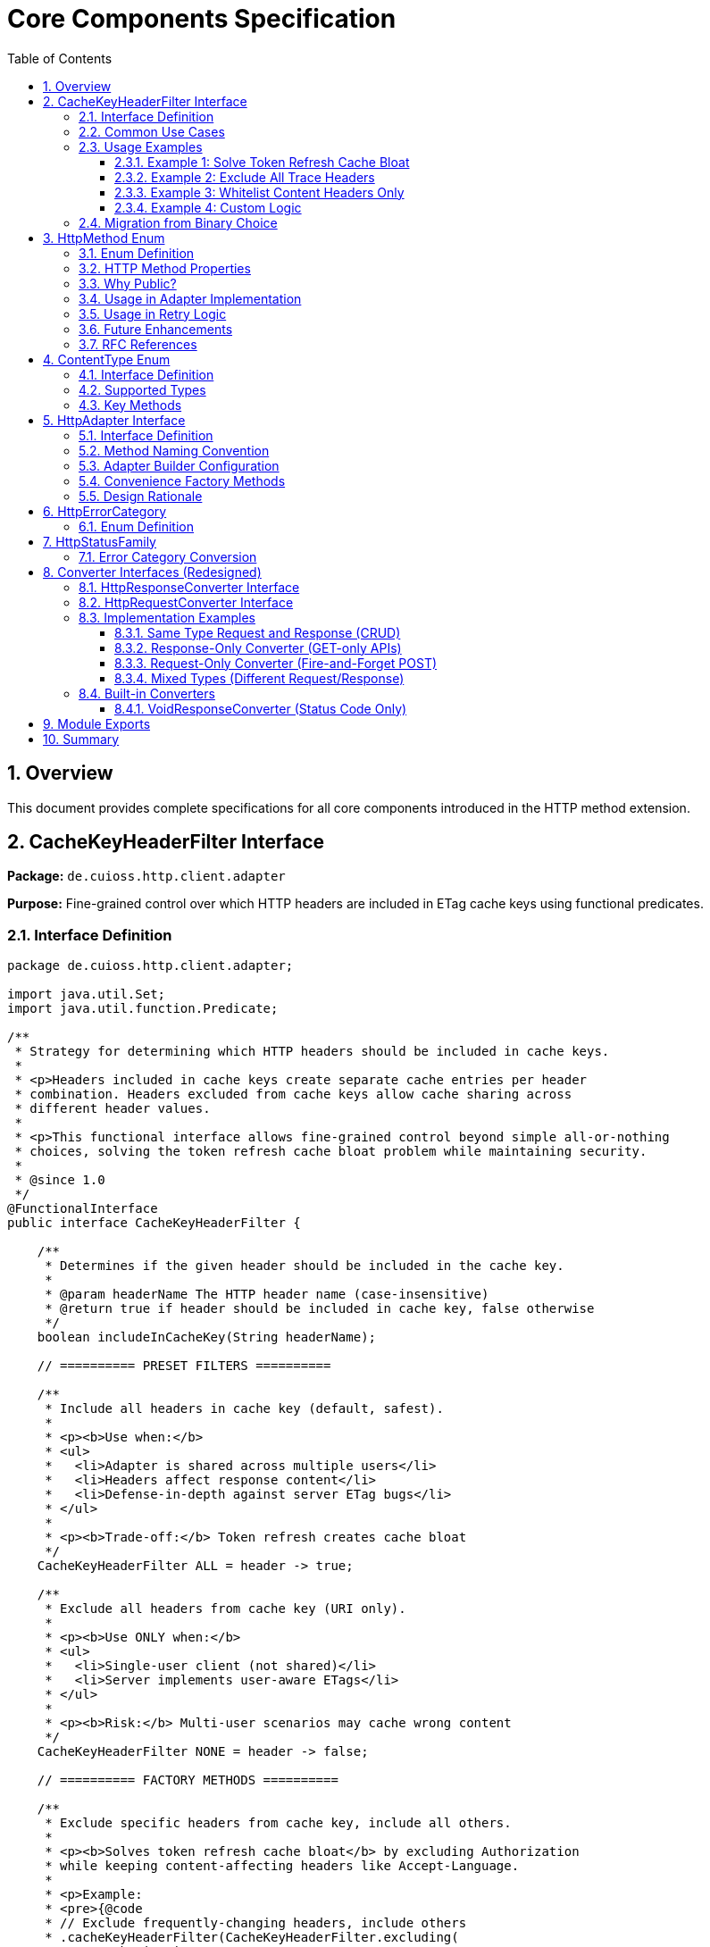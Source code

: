 = Core Components Specification
:toc: left
:toc-title: Table of Contents
:toclevels: 3
:sectnums:
:source-highlighter: highlight.js

== Overview

This document provides complete specifications for all core components introduced in the HTTP method extension.

== CacheKeyHeaderFilter Interface

*Package:* `de.cuioss.http.client.adapter`

*Purpose:* Fine-grained control over which HTTP headers are included in ETag cache keys using functional predicates.

=== Interface Definition

[source,java]
----
package de.cuioss.http.client.adapter;

import java.util.Set;
import java.util.function.Predicate;

/**
 * Strategy for determining which HTTP headers should be included in cache keys.
 *
 * <p>Headers included in cache keys create separate cache entries per header
 * combination. Headers excluded from cache keys allow cache sharing across
 * different header values.
 *
 * <p>This functional interface allows fine-grained control beyond simple all-or-nothing
 * choices, solving the token refresh cache bloat problem while maintaining security.
 *
 * @since 1.0
 */
@FunctionalInterface
public interface CacheKeyHeaderFilter {

    /**
     * Determines if the given header should be included in the cache key.
     *
     * @param headerName The HTTP header name (case-insensitive)
     * @return true if header should be included in cache key, false otherwise
     */
    boolean includeInCacheKey(String headerName);

    // ========== PRESET FILTERS ==========

    /**
     * Include all headers in cache key (default, safest).
     *
     * <p><b>Use when:</b>
     * <ul>
     *   <li>Adapter is shared across multiple users</li>
     *   <li>Headers affect response content</li>
     *   <li>Defense-in-depth against server ETag bugs</li>
     * </ul>
     *
     * <p><b>Trade-off:</b> Token refresh creates cache bloat
     */
    CacheKeyHeaderFilter ALL = header -> true;

    /**
     * Exclude all headers from cache key (URI only).
     *
     * <p><b>Use ONLY when:</b>
     * <ul>
     *   <li>Single-user client (not shared)</li>
     *   <li>Server implements user-aware ETags</li>
     * </ul>
     *
     * <p><b>Risk:</b> Multi-user scenarios may cache wrong content
     */
    CacheKeyHeaderFilter NONE = header -> false;

    // ========== FACTORY METHODS ==========

    /**
     * Exclude specific headers from cache key, include all others.
     *
     * <p><b>Solves token refresh cache bloat</b> by excluding Authorization
     * while keeping content-affecting headers like Accept-Language.
     *
     * <p>Example:
     * <pre>{@code
     * // Exclude frequently-changing headers, include others
     * .cacheKeyHeaderFilter(CacheKeyHeaderFilter.excluding(
     *     "Authorization", "X-Request-ID", "X-Trace-ID"
     * ))
     * }</pre>
     *
     * @param headerNames Case-insensitive header names to exclude
     * @return Filter that includes all headers except specified ones
     */
    static CacheKeyHeaderFilter excluding(String... headerNames) {
        Set<String> excluded = Set.of(headerNames).stream()
            .map(String::toLowerCase)
            .collect(java.util.stream.Collectors.toSet());
        return header -> !excluded.contains(header.toLowerCase());
    }

    /**
     * Include only specific headers in cache key, exclude all others.
     *
     * <p><b>Whitelist approach</b> for precise control over cache key composition.
     *
     * <p>Example:
     * <pre>{@code
     * // Include only content-affecting headers
     * .cacheKeyHeaderFilter(CacheKeyHeaderFilter.including(
     *     "Accept-Language", "Accept-Encoding"
     * ))
     * }</pre>
     *
     * @param headerNames Case-insensitive header names to include
     * @return Filter that includes only specified headers
     */
    static CacheKeyHeaderFilter including(String... headerNames) {
        Set<String> included = Set.of(headerNames).stream()
            .map(String::toLowerCase)
            .collect(java.util.stream.Collectors.toSet());
        return header -> included.contains(header.toLowerCase());
    }

    /**
     * Exclude headers matching a prefix (case-insensitive).
     *
     * <p>Example:
     * <pre>{@code
     * // Exclude all X- headers (trace IDs, custom headers)
     * .cacheKeyHeaderFilter(CacheKeyHeaderFilter.excludingPrefix("X-"))
     * }</pre>
     *
     * @param prefix Case-insensitive prefix to match
     * @return Filter that excludes headers starting with prefix
     */
    static CacheKeyHeaderFilter excludingPrefix(String prefix) {
        String lowerPrefix = prefix.toLowerCase();
        return header -> !header.toLowerCase().startsWith(lowerPrefix);
    }

    /**
     * Custom predicate-based filter for complex logic.
     *
     * <p>Example:
     * <pre>{@code
     * .cacheKeyHeaderFilter(CacheKeyHeaderFilter.matching(
     *     header -> !header.startsWith("X-") && !header.equals("Authorization")
     * ))
     * }</pre>
     *
     * @param predicate Custom header inclusion logic
     * @return Filter using the predicate
     */
    static CacheKeyHeaderFilter matching(Predicate<String> predicate) {
        return predicate::test;
    }

    // ========== COMPOSITION ==========

    /**
     * Combines this filter with another using logical AND.
     * Header is included only if both filters return true.
     *
     * <p>Example:
     * <pre>{@code
     * CacheKeyHeaderFilter filter = CacheKeyHeaderFilter
     *     .excluding("Authorization")
     *     .and(CacheKeyHeaderFilter.excludingPrefix("X-"));
     * }</pre>
     */
    default CacheKeyHeaderFilter and(CacheKeyHeaderFilter other) {
        return header -> this.includeInCacheKey(header) && other.includeInCacheKey(header);
    }

    /**
     * Combines this filter with another using logical OR.
     * Header is included if either filter returns true.
     */
    default CacheKeyHeaderFilter or(CacheKeyHeaderFilter other) {
        return header -> this.includeInCacheKey(header) || other.includeInCacheKey(header);
    }

    /**
     * Negates this filter.
     *
     * <p>Example:
     * <pre>{@code
     * // Include all EXCEPT Accept-Language
     * CacheKeyHeaderFilter.including("Accept-Language").negate()
     * }</pre>
     */
    default CacheKeyHeaderFilter negate() {
        return header -> !this.includeInCacheKey(header);
    }
}
----

=== Common Use Cases

[cols="2,3,2"]
|===
|Scenario |Filter Configuration |Rationale

|Multi-user web server (default)
|`CacheKeyHeaderFilter.ALL`
|Safe: separate cache per user

|Single-user mobile app
|`CacheKeyHeaderFilter.NONE`
|No token refresh cache bloat

|Token refresh cache bloat fix
|`CacheKeyHeaderFilter.excluding("Authorization")`
|**Best of both worlds**: keeps Accept-Language, excludes Auth

|Service account
|`CacheKeyHeaderFilter.NONE`
|Token rarely changes

|Content negotiation only
|`CacheKeyHeaderFilter.including("Accept-Language", "Accept-Encoding")`
|Precise control over cache keys

|Exclude debug/trace headers
|`CacheKeyHeaderFilter.excludingPrefix("X-")`
|Clean cache keys without noise

|Multi-tenant SaaS
|`CacheKeyHeaderFilter.ALL`
|Defense against cross-tenant leakage

|Complex requirements
|`CacheKeyHeaderFilter.matching(header -> ...)`
|Full custom logic
|===

=== Usage Examples

==== Example 1: Solve Token Refresh Cache Bloat

[source,java]
----
// Problem: ALL causes cache bloat on token refresh
// Solution: Exclude Authorization, keep content-affecting headers
HttpAdapter<User> adapter = ETagAwareHttpAdapter.<User>builder()
    .httpHandler(handler)
    .responseConverter(userConverter)
    .cacheKeyHeaderFilter(CacheKeyHeaderFilter.excluding("Authorization"))
    .build();

// Now:
// - Accept-Language IS included → separate cache per language ✓
// - Authorization NOT included → token refresh doesn't bloat cache ✓
----

==== Example 2: Exclude All Trace Headers

[source,java]
----
HttpAdapter<User> adapter = ETagAwareHttpAdapter.<User>builder()
    .httpHandler(handler)
    .responseConverter(userConverter)
    .cacheKeyHeaderFilter(
        CacheKeyHeaderFilter.excludingPrefix("X-")
            .and(CacheKeyHeaderFilter.excluding("Authorization"))
    )
    .build();
----

==== Example 3: Whitelist Content Headers Only

[source,java]
----
HttpAdapter<User> adapter = ETagAwareHttpAdapter.<User>builder()
    .httpHandler(handler)
    .responseConverter(userConverter)
    .cacheKeyHeaderFilter(CacheKeyHeaderFilter.including(
        "Accept-Language",
        "Accept-Encoding",
        "Accept-Charset"
    ))
    .build();
----

==== Example 4: Custom Logic

[source,java]
----
HttpAdapter<User> adapter = ETagAwareHttpAdapter.<User>builder()
    .httpHandler(handler)
    .responseConverter(userConverter)
    .cacheKeyHeaderFilter(CacheKeyHeaderFilter.matching(header -> {
        // Include Accept-* headers
        if (header.startsWith("Accept-")) return true;
        // Exclude auth and trace headers
        if (header.equals("Authorization")) return false;
        if (header.startsWith("X-")) return false;
        // Include everything else
        return true;
    }))
    .build();
----

=== Migration from Binary Choice

The old all-or-nothing approach had limitations:

[source,java]
----
// OLD: Binary choice (cache bloat OR potential mismatches)
// .cacheKeyHeaderFilter(CacheKeyHeaderFilter.ALL)   // Problem: token refresh bloat
// .cacheKeyHeaderFilter(CacheKeyHeaderFilter.NONE)  // Problem: multi-user risks

// NEW: Fine-grained control (best of both worlds)
.cacheKeyHeaderFilter(CacheKeyHeaderFilter.excluding("Authorization"))

// Or use presets for simple cases
.cacheKeyHeaderFilter(CacheKeyHeaderFilter.ALL)   // Same as old ALL
.cacheKeyHeaderFilter(CacheKeyHeaderFilter.NONE)  // Same as old NONE
----

== HttpMethod Enum

*Package:* `de.cuioss.http.client`

*Purpose:* Public enum for HTTP method classification, retry decisions, and logging.

**Visibility:** Public - available for logging and debugging. Users typically interact with methods via `HttpAdapter` interface (`get()`, `post()`, etc.) rather than passing `HttpMethod` values directly.

=== Enum Definition

[source,java]
----
package de.cuioss.http.client;

/**
 * HTTP methods as defined by RFC 7231 and RFC 5789.
 * Public for logging and debugging purposes.
 *
 * @since 1.0
 */
public enum HttpMethod {
    /**
     * GET - Retrieve resource (safe, idempotent, cacheable).
     */
    GET(true, true, "GET"),

    /**
     * POST - Create resource or submit data (unsafe, non-idempotent).
     */
    POST(false, false, "POST"),

    /**
     * PUT - Replace resource (unsafe, idempotent).
     */
    PUT(false, true, "PUT"),

    /**
     * DELETE - Remove resource (unsafe, idempotent).
     */
    DELETE(false, true, "DELETE"),

    /**
     * PATCH - Partially update resource (unsafe, non-idempotent).
     */
    PATCH(false, false, "PATCH"),

    /**
     * HEAD - Retrieve headers only (safe, idempotent, cacheable).
     */
    HEAD(true, true, "HEAD"),

    /**
     * OPTIONS - Query supported methods (safe, idempotent).
     */
    OPTIONS(true, true, "OPTIONS");

    private final boolean safe;
    private final boolean idempotent;
    private final String name;

    HttpMethod(boolean safe, boolean idempotent, String name) {
        this.safe = safe;
        this.idempotent = idempotent;
        this.name = name;
    }

    /**
     * Returns true if method is safe (read-only, no side effects).
     * Safe methods: GET, HEAD, OPTIONS
     */
    public boolean isSafe() {
        return safe;
    }

    /**
     * Returns true if method is idempotent (multiple identical requests
     * have same effect as single request).
     * Idempotent methods: GET, PUT, DELETE, HEAD, OPTIONS
     */
    public boolean isIdempotent() {
        return idempotent;
    }

    /**
     * Returns HTTP method name as string (e.g., "GET", "POST").
     */
    public String methodName() {
        return name;
    }
}
----

=== HTTP Method Properties

[cols="1,1,1,3"]
|===
|Method |Safe? |Idempotent? |Use Case

|**GET**
|✅ Yes
|✅ Yes
|Retrieve resource, query data

|**POST**
|❌ No
|❌ No
|Create resource, submit form, non-idempotent action

|**PUT**
|❌ No
|✅ Yes
|Replace entire resource with new representation

|**DELETE**
|❌ No
|✅ Yes
|Remove resource

|**PATCH**
|❌ No
|❌ No
|Partial update, apply delta

|**HEAD**
|✅ Yes
|✅ Yes
|Check resource existence, get metadata

|**OPTIONS**
|✅ Yes
|✅ Yes
|Query supported methods, CORS preflight
|===

=== Why Public?

**Design Decision:** `HttpMethod` is public for transparency and debugging:

1. **Method-Specific API:** While users typically call `adapter.get()`, `adapter.post()`, etc. (more type-safe than `adapter.execute(HttpMethod.GET)`), the enum is public for:
   - Logging and debugging purposes
   - Error messages that reference the method type
   - Advanced use cases requiring method introspection

2. **Internal Classification:** Used by adapter implementations for:
   - Retry decisions (idempotent methods safe to retry)
   - Request body validation (GET/HEAD don't have bodies)
   - Logging and metrics

3. **Transparency:** Users can understand method semantics (safe, idempotent, cacheable properties)

4. **Debugging:** Error messages and logs can reference `HttpMethod` enum values clearly

5. **Consistency:** Matches pattern of method-specific API while maintaining visibility for debugging

=== Usage in Adapter Implementation

[source,java]
----
// Internal adapter implementation (example)
class ETagAwareHttpAdapter<T> implements HttpAdapter<T> {

    private final HttpHandler httpHandler;
    private final HttpClient httpClient;  // Created once in constructor for thread-safe reuse
    private final HttpResponseConverter<T> responseConverter;
    // ... other fields ...

    public ETagAwareHttpAdapter(HttpHandler httpHandler,
                                HttpResponseConverter<T> responseConverter) {
        this.httpHandler = httpHandler;
        // IMPORTANT: Create HttpClient once in constructor and store as final field
        // This ensures thread-safe reuse across all requests
        this.httpClient = httpHandler.createHttpClient();
        this.responseConverter = responseConverter;
    }

    @Override
    public CompletableFuture<HttpResult<T>> get(Map<String, String> headers) {
        return execute(HttpMethod.GET, null, headers);
    }

    @Override
    public CompletableFuture<HttpResult<T>> post(@Nullable T body, Map<String, String> headers) {
        return execute(HttpMethod.POST, body, headers);
    }

    private CompletableFuture<HttpResult<T>> execute(
        HttpMethod method,
        @Nullable T body,
        Map<String, String> headers
    ) {
        // Validate safe methods don't have bodies (RFC 7231)
        if (method.isSafe() && body != null) {
            throw new IllegalArgumentException(
                method.methodName() + " is safe and cannot have a body"
            );
        }

        // Validate body methods have request converter
        if (!method.isSafe() && body != null && requestConverter == null) {
            throw new IllegalStateException(
                method.methodName() + " with body requires request converter"
            );
        }

        // ========== ETag Caching (GET only) ==========

        // Only cache GET requests
        boolean shouldCache = etagCachingEnabled && method == HttpMethod.GET;

        // Check cache for GET requests
        CacheEntry cachedEntry = null;
        if (shouldCache) {
            String cacheKey = buildCacheKey(uri, headers);
            cachedEntry = cache.get(cacheKey);
        }

        // Build request
        HttpRequest.Builder builder = httpHandler.requestBuilder()
            .method(method.methodName(), buildBodyPublisher(body));

        // Add custom headers
        headers.forEach(builder::header);

        // Add If-None-Match for GET if cache entry exists
        if (cachedEntry != null) {
            builder.header("If-None-Match", cachedEntry.etag());
        }

        // ========== Execute Request ==========

        return httpClient.sendAsync(builder.build(), responseConverter.getBodyHandler())
            .thenApply(response -> {
                int statusCode = response.statusCode();

                // Handle 304 Not Modified (GET only)
                if (statusCode == 304 && cachedEntry != null) {
                    // Return cached content (safe: we hold local reference)
                    return HttpResult.success(cachedEntry.content(), cachedEntry.etag(), 304);
                }

                // Extract ETag from ALL responses (POST, PUT, DELETE, GET)
                String etag = response.headers().firstValue("ETag").orElse(null);

                // Convert response body
                Optional<T> content = responseConverter.convert(response.body());

                // Cache successful GET responses with ETag
                if (shouldCache && statusCode == 200 && etag != null && content.isPresent()) {
                    cache.put(cacheKey, new CacheEntry(content.get(), etag));
                }

                // Return result with ETag (all methods return ETag if present)
                return HttpResult.success(content.orElse(null), etag, statusCode);
            })
            .exceptionally(ex -> {
                return HttpResult.failure("Request failed: " + ex.getMessage(), ex, null);
            });
    }
}
----

=== Usage in Retry Logic

[source,java]
----
// Internal retry logic (example)
class ResilientHttpAdapter<T> implements HttpAdapter<T> {

    private boolean shouldRetry(HttpMethod method, HttpResult<T> result) {
        if (result.isSuccess()) {
            return false;
        }

        // Check idempotency configuration (v1.0)
        if (config.idempotentOnly() && !method.isIdempotent()) {
            LOGGER.warn("Skipping retry for non-idempotent method: {}", method.methodName());
            return false;
        }

        HttpErrorCategory category = result.category();
        return category.isRetryable();
    }
}
----

=== Future Enhancements

**Planned for future versions:**

* Emit metrics per HTTP method
* Add method-specific logging (enhanced observability)

**Not Planned:**

* Adding TRACE, CONNECT methods (rarely used)
* Custom method support (violates HTTP semantics)

=== RFC References

* **RFC 7231** - HTTP/1.1 Semantics (GET, POST, PUT, DELETE, HEAD, OPTIONS)
* **RFC 5789** - PATCH Method for HTTP
* **RFC 7231 Section 4.2.1** - Safe Methods
* **RFC 7231 Section 4.2.2** - Idempotent Methods

== ContentType Enum

*Package:* `de.cuioss.http.client`

*Purpose:* Type-safe MIME type representation with charset support.

=== Interface Definition

[source,java]
----
package de.cuioss.http.client;

import java.nio.charset.Charset;
import java.nio.charset.StandardCharsets;
import java.util.Optional;

/**
 * Type-safe content types (MIME types) with charset support.
 *
 * @since 1.0
 */
public enum ContentType {
    APPLICATION_JSON("application/json", StandardCharsets.UTF_8),
    APPLICATION_XML("application/xml", StandardCharsets.UTF_8),
    TEXT_PLAIN("text/plain", StandardCharsets.UTF_8),
    TEXT_HTML("text/html", StandardCharsets.UTF_8),
    TEXT_XML("text/xml", StandardCharsets.UTF_8),
    TEXT_CSV("text/csv", StandardCharsets.UTF_8),
    APPLICATION_FORM_URLENCODED("application/x-www-form-urlencoded", StandardCharsets.UTF_8),
    MULTIPART_FORM_DATA("multipart/form-data", null),
    APPLICATION_OCTET_STREAM("application/octet-stream", null),
    APPLICATION_PDF("application/pdf", null),
    APPLICATION_ZIP("application/zip", null),
    IMAGE_PNG("image/png", null),
    IMAGE_JPEG("image/jpeg", null),
    IMAGE_GIF("image/gif", null),
    IMAGE_SVG("image/svg+xml", StandardCharsets.UTF_8);

    private final String mediaType;
    private final Charset defaultCharset;

    ContentType(String mediaType, Charset defaultCharset) {
        this.mediaType = mediaType;
        this.defaultCharset = defaultCharset;
    }

    /**
     * Returns the media type (e.g., "application/json").
     */
    public String mediaType() {
        return mediaType;
    }

    /**
     * Returns the default charset for this content type.
     */
    public Optional<Charset> defaultCharset() {
        return Optional.ofNullable(defaultCharset);
    }

    /**
     * Returns the complete Content-Type header value with charset if applicable.
     * Example: "application/json; charset=UTF-8"
     */
    public String toHeaderValue() {
        if (defaultCharset != null) {
            return mediaType + "; charset=" + defaultCharset.name();
        }
        return mediaType;
    }
}
----

=== Supported Types

* **JSON**: `APPLICATION_JSON`
* **Text**: `TEXT_PLAIN`, `TEXT_HTML`, `TEXT_CSV`
* **XML**: `APPLICATION_XML`, `TEXT_XML`
* **Form**: `APPLICATION_FORM_URLENCODED`, `MULTIPART_FORM_DATA`
* **Binary**: `APPLICATION_OCTET_STREAM`, `APPLICATION_PDF`, `APPLICATION_ZIP`
* **Images**: `IMAGE_PNG`, `IMAGE_JPEG`, `IMAGE_GIF`, `IMAGE_SVG`

=== Key Methods

[source,java]
----
String mediaType();              // "application/json"
Optional<Charset> defaultCharset(); // UTF_8
String toHeaderValue();          // "application/json; charset=UTF-8"
----

== HttpAdapter Interface

*Package:* `de.cuioss.http.client.adapter`

*Purpose:* Common interface for all HTTP adapters providing method-specific operations.

=== Interface Definition

[source,java]
----
package de.cuioss.http.client.adapter;

import de.cuioss.http.client.result.HttpResult;
import de.cuioss.http.client.converter.HttpRequestConverter;
import org.jspecify.annotations.Nullable;
import java.util.Map;
import java.util.concurrent.CompletableFuture;

/**
 * Adapter for sending HTTP requests and receiving structured results.
 * Provides method-specific operations following HTTP semantics.
 *
 * <p><b>Async-First Design:</b> All methods return {@code CompletableFuture<HttpResult<T>>}
 * for non-blocking operation. Use {@code .join()} or blocking convenience methods for
 * synchronous usage.
 *
 * <p>The adapter is configured with a HttpResponseConverter<T> for responses.
 * Request bodies can be sent using:
 * <ul>
 *   <li>Same type T (if adapter has request converter configured)</li>
 *   <li>Different type R with explicit HttpRequestConverter<R></li>
 * </ul>
 *
 * @param <T> Response body type
 * @since 1.0
 */
public interface HttpAdapter<T> {

    // ========== NO-BODY METHODS (ASYNC) ==========

    /**
     * Sends GET request to retrieve resource (async).
     * GET requests do not have a body (RFC 7231).
     *
     * @param additionalHeaders Additional HTTP headers
     * @return CompletableFuture containing result with response or error information
     */
    CompletableFuture<HttpResult<T>> get(Map<String, String> additionalHeaders);
    default CompletableFuture<HttpResult<T>> get() { return get(Map.of()); }

    /**
     * Sends HEAD request to retrieve headers only (async, no body in response).
     *
     * @param additionalHeaders Additional HTTP headers
     * @return CompletableFuture containing result with response metadata
     */
    CompletableFuture<HttpResult<T>> head(Map<String, String> additionalHeaders);
    default CompletableFuture<HttpResult<T>> head() { return head(Map.of()); }

    /**
     * Sends OPTIONS request to query supported methods (async).
     *
     * @param additionalHeaders Additional HTTP headers
     * @return CompletableFuture containing result with server capabilities
     */
    CompletableFuture<HttpResult<T>> options(Map<String, String> additionalHeaders);
    default CompletableFuture<HttpResult<T>> options() { return options(Map.of()); }

    /**
     * Sends DELETE request to remove resource (async, no body).
     * Most DELETE requests don't have a body.
     *
     * @param additionalHeaders Additional HTTP headers
     * @return CompletableFuture containing result with response or error information
     */
    CompletableFuture<HttpResult<T>> delete(Map<String, String> additionalHeaders);
    default CompletableFuture<HttpResult<T>> delete() { return delete(Map.of()); }

    // ========== BODY METHODS (T → T, uses configured request converter) ==========

    /**
     * Sends POST request with body of type T (async).
     * Requires adapter to have a request converter configured for type T.
     *
     * @param requestBody Request body content, may be null
     * @param additionalHeaders Additional HTTP headers
     * @return CompletableFuture containing result with created resource or error
     * @throws IllegalStateException if no request converter configured for type T
     */
    CompletableFuture<HttpResult<T>> post(@Nullable T requestBody, Map<String, String> additionalHeaders);
    default CompletableFuture<HttpResult<T>> post(@Nullable T requestBody) { return post(requestBody, Map.of()); }

    /**
     * Sends PUT request with body of type T (async).
     * Requires adapter to have a request converter configured for type T.
     *
     * @param requestBody Request body content, may be null
     * @param additionalHeaders Additional HTTP headers
     * @return CompletableFuture containing result with updated resource or error
     * @throws IllegalStateException if no request converter configured for type T
     */
    CompletableFuture<HttpResult<T>> put(@Nullable T requestBody, Map<String, String> additionalHeaders);
    default CompletableFuture<HttpResult<T>> put(@Nullable T requestBody) { return put(requestBody, Map.of()); }

    /**
     * Sends PATCH request with body of type T (async).
     * Requires adapter to have a request converter configured for type T.
     *
     * @param requestBody Request body content, may be null
     * @param additionalHeaders Additional HTTP headers
     * @return CompletableFuture containing result with updated resource or error
     * @throws IllegalStateException if no request converter configured for type T
     */
    CompletableFuture<HttpResult<T>> patch(@Nullable T requestBody, Map<String, String> additionalHeaders);
    default CompletableFuture<HttpResult<T>> patch(@Nullable T requestBody) { return patch(requestBody, Map.of()); }

    /**
     * Sends DELETE request with body of type T (async).
     * Requires adapter to have a request converter configured for type T.
     *
     * @param requestBody Request body content, may be null
     * @param additionalHeaders Additional HTTP headers
     * @return CompletableFuture containing result with response or error
     * @throws IllegalStateException if no request converter configured for type T
     */
    CompletableFuture<HttpResult<T>> delete(@Nullable T requestBody, Map<String, String> additionalHeaders);
    default CompletableFuture<HttpResult<T>> delete(@Nullable T requestBody) {
        return delete(requestBody, Map.of());
    }

    // ========== BODY METHODS (R → T, explicit request converter) ==========

    /**
     * Sends POST request with explicit request converter for different type (async).
     * Use when request type differs from response type.
     *
     * @param <R> Request body type
     * @param requestConverter Converter for request body serialization
     * @param requestBody Request body content, may be null
     * @param additionalHeaders Additional HTTP headers
     * @return CompletableFuture containing result with created resource (type T) or error
     */
    <R> CompletableFuture<HttpResult<T>> post(HttpRequestConverter<R> requestConverter,
                           @Nullable R requestBody,
                           Map<String, String> additionalHeaders);
    default <R> CompletableFuture<HttpResult<T>> post(HttpRequestConverter<R> requestConverter,
                                   @Nullable R requestBody) {
        return post(requestConverter, requestBody, Map.of());
    }

    /**
     * Sends PUT request with explicit request converter for different type (async).
     *
     * @param <R> Request body type
     * @param requestConverter Converter for request body serialization
     * @param requestBody Request body content, may be null
     * @param additionalHeaders Additional HTTP headers
     * @return CompletableFuture containing result with updated resource (type T) or error
     */
    <R> CompletableFuture<HttpResult<T>> put(HttpRequestConverter<R> requestConverter,
                          @Nullable R requestBody,
                          Map<String, String> additionalHeaders);
    default <R> CompletableFuture<HttpResult<T>> put(HttpRequestConverter<R> requestConverter,
                                  @Nullable R requestBody) {
        return put(requestConverter, requestBody, Map.of());
    }

    /**
     * Sends PATCH request with explicit request converter for different type (async).
     *
     * @param <R> Request body type
     * @param requestConverter Converter for request body serialization
     * @param requestBody Request body content, may be null
     * @param additionalHeaders Additional HTTP headers
     * @return CompletableFuture containing result with updated resource (type T) or error
     */
    <R> CompletableFuture<HttpResult<T>> patch(HttpRequestConverter<R> requestConverter,
                            @Nullable R requestBody,
                            Map<String, String> additionalHeaders);
    default <R> CompletableFuture<HttpResult<T>> patch(HttpRequestConverter<R> requestConverter,
                                    @Nullable R requestBody) {
        return patch(requestConverter, requestBody, Map.of());
    }

    /**
     * Sends DELETE request with explicit request converter for different type (async).
     *
     * @param <R> Request body type
     * @param requestConverter Converter for request body serialization
     * @param requestBody Request body content, may be null
     * @param additionalHeaders Additional HTTP headers
     * @return CompletableFuture containing result with response or error
     */
    <R> CompletableFuture<HttpResult<T>> delete(HttpRequestConverter<R> requestConverter,
                            @Nullable R requestBody,
                            Map<String, String> additionalHeaders);
    default <R> CompletableFuture<HttpResult<T>> delete(HttpRequestConverter<R> requestConverter,
                                    @Nullable R requestBody) {
        return delete(requestConverter, requestBody, Map.of());
    }

    // ========== BLOCKING CONVENIENCE METHODS ==========

    /**
     * Blocking convenience method for GET.
     * Equivalent to {@code get().join()}.
     *
     * @param additionalHeaders Additional HTTP headers
     * @return Result containing response or error information
     */
    default HttpResult<T> getBlocking(Map<String, String> additionalHeaders) {
        return get(additionalHeaders).join();
    }
    default HttpResult<T> getBlocking() { return get().join(); }

    /**
     * Blocking convenience method for POST.
     * Equivalent to {@code post(requestBody).join()}.
     *
     * @param requestBody Request body content, may be null
     * @param additionalHeaders Additional HTTP headers
     * @return Result containing created resource or error
     */
    default HttpResult<T> postBlocking(@Nullable T requestBody, Map<String, String> additionalHeaders) {
        return post(requestBody, additionalHeaders).join();
    }
    default HttpResult<T> postBlocking(@Nullable T requestBody) { return post(requestBody).join(); }

    /**
     * Blocking convenience method for PUT.
     * Equivalent to {@code put(requestBody).join()}.
     *
     * @param requestBody Request body content, may be null
     * @param additionalHeaders Additional HTTP headers
     * @return Result containing updated resource or error
     */
    default HttpResult<T> putBlocking(@Nullable T requestBody, Map<String, String> additionalHeaders) {
        return put(requestBody, additionalHeaders).join();
    }
    default HttpResult<T> putBlocking(@Nullable T requestBody) { return put(requestBody).join(); }

    /**
     * Blocking convenience method for DELETE.
     * Equivalent to {@code delete().join()}.
     *
     * @param additionalHeaders Additional HTTP headers
     * @return Result containing response or error information
     */
    default HttpResult<T> deleteBlocking(Map<String, String> additionalHeaders) {
        return delete(additionalHeaders).join();
    }
    default HttpResult<T> deleteBlocking() { return delete().join(); }
}
----

=== Method Naming Convention

**Why async methods don't have an `Async` suffix:**

This API uses an **async-first design philosophy** where non-blocking operation is the default, primary behavior. The naming convention reflects this priority:

* **Primary methods** (`get()`, `post()`, etc.) return `CompletableFuture<HttpResult<T>>` - non-blocking by default
* **Convenience methods** (`getBlocking()`, `postBlocking()`, etc.) add the `Blocking` suffix to indicate deviation from the default

**Design Rationale:**

[cols="2,3"]
|===
|Consideration |Decision

|Modern HTTP clients are inherently async
|`java.net.http.HttpClient` uses `sendAsync()` as the foundation

|Most use cases benefit from async
|Reduces thread blocking, improves scalability, better resource utilization

|Blocking is the exception, not the rule
|Mark the less-common pattern (blocking) with a suffix

|Consistency with reactive patterns
|Reactive frameworks (Project Reactor, RxJava) use blocking suffix: `.block()`, `.toBlocking()`

|API guidance
|Method names guide developers toward better practices (async-first)

|Cognitive clarity
|If you see `adapter.get()` you MUST check the return type - this is intentional

|CompletableFuture is explicit
|Return type `CompletableFuture<T>` makes async nature unmistakable
|===

**Comparison with `java.net.http.HttpClient`:**

Java's `HttpClient` uses `sendAsync()` for async and `send()` for blocking because:

* It was designed as a blocking-first API (compatibility with traditional Java I/O)
* `send()` existed first (blocking was the "default" in Java 11)
* Async was added as an alternative, hence `sendAsync()`

Our adapter inverts this:

* Async-first architecture from day one
* Blocking methods are convenience wrappers (`.join()` on CompletableFuture)
* Guidance toward modern, scalable patterns

**Usage Pattern:**

[source,java]
----
// Primary async pattern (recommended)
CompletableFuture<HttpResult<User>> future = adapter.get();
future.thenAccept(result -> {
    if (result.isSuccess()) {
        processUser(result.getContent().orElseThrow());
    }
});

// Blocking convenience (simple synchronous cases)
HttpResult<User> result = adapter.getBlocking();
if (result.isSuccess()) {
    processUser(result.getContent().orElseThrow());
}
----

**Important:** Always check return types. If you see `CompletableFuture<T>`, you're working with async code and must handle it appropriately (`.thenAccept()`, `.thenApply()`, `.exceptionally()`, etc.). Never call `.get()` or `.join()` on a CompletableFuture unless you specifically need blocking behavior.

=== Adapter Builder Configuration

[source,java]
----
// Response converter required
HttpAdapter<User> adapter = ETagAwareHttpAdapter.<User>builder()
    .httpHandler(handler)
    .responseConverter(userResponseConverter)  // Required
    .build();

// Response + request converters (for POST/PUT/PATCH with same type)
JsonConverter<User> converter = new JsonConverter<>(User.class);

HttpAdapter<User> adapter = ETagAwareHttpAdapter.<User>builder()
    .httpHandler(handler)
    .responseConverter(converter)  // Required
    .requestConverter(converter)    // Optional - same instance for same type
    .build();

// Or separate converters (different types)
HttpAdapter<User> adapter = ETagAwareHttpAdapter.<User>builder()
    .httpHandler(handler)
    .responseConverter(userResponseConverter)      // User
    .requestConverter(createUserRequestConverter)  // CreateUserRequest
    .build();

// Void adapter (status code only) - built-in convenience
HttpAdapter<Void> voidAdapter = ETagAwareHttpAdapter.statusCodeOnly(handler);
// Equivalent to:
// ETagAwareHttpAdapter.<Void>builder()
//     .httpHandler(handler)
//     .responseConverter(VoidResponseConverter.INSTANCE)
//     .build();
----

=== Convenience Factory Methods

[source,java]
----
package de.cuioss.http.client.adapter;

/**
 * Adapter builder and factory methods.
 */
public interface ETagAwareHttpAdapter<T> {

    /**
     * Creates builder for typed responses.
     */
    static <T> Builder<T> builder() {
        return new Builder<>();
    }

    /**
     * Convenience factory for status-code-only adapters.
     * Uses built-in VoidResponseConverter - no body parsing.
     *
     * <p>Use for DELETE, HEAD, health checks, webhooks, etc.
     *
     * @param httpHandler HTTP handler configuration
     * @return Adapter that only returns HTTP status codes
     */
    static HttpAdapter<Void> statusCodeOnly(HttpHandler httpHandler) {
        return ETagAwareHttpAdapter.<Void>builder()
            .httpHandler(httpHandler)
            .responseConverter(VoidResponseConverter.INSTANCE)
            .etagCachingEnabled(false)  // No caching for Void responses
            .build();
    }

    // ... other methods
}
----

**Usage:**

[source,java]
----
// DELETE endpoint - only care about status
HttpAdapter<Void> deleteAdapter = ETagAwareHttpAdapter.statusCodeOnly(
    HttpHandler.builder()
        .uri("https://api.example.com/users/123")
        .build()
);

HttpResult<Void> result = deleteAdapter.delete();
if (result.isSuccess()) {
    LOGGER.info("User deleted successfully");
}

// Health check endpoint
HttpAdapter<Void> healthCheck = ETagAwareHttpAdapter.statusCodeOnly(
    HttpHandler.builder()
        .uri("https://api.example.com/health")
        .build()
);

boolean isHealthy = healthCheck.head().isSuccess();

// Webhook POST (fire and forget)
HttpAdapter<Void> webhook = ETagAwareHttpAdapter.statusCodeOnly(
    HttpHandler.builder()
        .uri("https://webhook.example.com/events")
        .build()
);

WebhookEvent event = new WebhookEvent("user.created", data);
HttpResult<Void> sent = webhook.post(
    new JsonRequestConverter<>(WebhookEvent.class),
    event
);
----

=== Design Rationale

* **Separate concerns** - Request and response conversion are independent responsibilities
* **Single responsibility** - Each converter does one thing well
* **Composable** - Mix different request/response converters as needed
* **Type flexibility** - POST `CreateUserRequest` → returns `User` cleanly supported
* **Optional implementations** - Only implement what you need (GET-only? Just response converter)
* **Same type support** - Use same instance for both converters when request/response share type
* **Method-specific APIs** - Clear intent, follows HTTP semantics
* **RFC compliant** - GET/HEAD/OPTIONS have no body methods
* **Type-safe** - Compiler enforces correct usage
* **Enables composition** - Can wrap adapters for retry, auth, metrics
* **Self-documenting** - Method signatures clearly show what's needed

== HttpErrorCategory

*Package:* `de.cuioss.http.client.result`

*Purpose:* Classify failures for retry decisions.

=== Enum Definition

[source,java]
----
public enum HttpErrorCategory {
    NETWORK_ERROR,      // IOException - RETRYABLE
    SERVER_ERROR,       // 5xx - RETRYABLE
    CLIENT_ERROR,       // 4xx - NOT retryable
    INVALID_CONTENT,    // Parsing failed - NOT retryable
    CONFIGURATION_ERROR; // SSL, URI configuration issues - NOT retryable

    public boolean isRetryable() {
        return this == NETWORK_ERROR || this == SERVER_ERROR;
    }
}
----

*Note on 3xx Redirects:*

* Most 3xx are followed automatically by `HttpClient`
* 304 Not Modified is handled as application-level success by `ETagAwareHttpAdapter`
* No separate REDIRECTION category needed

== HttpStatusFamily

*Package:* `de.cuioss.http.client.handler`

*Purpose:* HTTP protocol-level status classification.

=== Error Category Conversion

[source,java]
----
/**
 * Converts HTTP status family to error category for retry decisions.
 * Note: REDIRECTION is handled specially by ETagAwareHttpAdapter.
 */
public HttpErrorCategory toErrorCategory() {
    return switch (this) {
        case CLIENT_ERROR -> HttpErrorCategory.CLIENT_ERROR;
        case SERVER_ERROR -> HttpErrorCategory.SERVER_ERROR;
        case SUCCESS -> throw new IllegalStateException(
            "SUCCESS is not an error");
        case REDIRECTION -> HttpErrorCategory.INVALID_CONTENT;  // Rare, handled by adapter
        case INFORMATIONAL, UNKNOWN -> HttpErrorCategory.INVALID_CONTENT;
    };
}
----

*Notes:*

* Most 3xx redirects are followed automatically by `HttpClient`
* 304 Not Modified is intercepted by `ETagAwareHttpAdapter` (never reaches error categorization)
* Other 3xx are rare in modern HTTP and mapped to `INVALID_CONTENT`

== Converter Interfaces (Redesigned)

*Package:* `de.cuioss.http.client.converter`

*Purpose:* Separate, composable converters for requests and responses with optional convenience interface.

=== HttpResponseConverter Interface

Handles HTTP response → typed object conversion.

[source,java]
----
package de.cuioss.http.client.converter;

import de.cuioss.http.client.ContentType;
import java.net.http.HttpResponse;
import java.util.Optional;

/**
 * Converts HTTP response bodies to typed objects.
 *
 * @param <T> Response body type
 * @since 1.0
 */
public interface HttpResponseConverter<T> {

    /**
     * Converts HTTP response body to typed object.
     *
     * <p><strong>Error Handling Contract:</strong>
     * <ul>
     *   <li>On success: Return {@code Optional.of(parsedObject)}</li>
     *   <li>On parsing failure: Return {@code Optional.empty()} - adapter will create
     *       {@code HttpResult.failure()} with {@code HttpErrorCategory.INVALID_CONTENT}</li>
     *   <li>Never throw exceptions - return {@code Optional.empty()} instead</li>
     * </ul>
     *
     * @param rawContent Raw response content from HTTP response
     * @return Converted object, or {@code Optional.empty()} if conversion failed
     */
    Optional<T> convert(Object rawContent);

    /**
     * Returns body handler for HTTP response processing.
     *
     * @return BodyHandler appropriate for this content type
     */
    HttpResponse.BodyHandler<?> getBodyHandler();

    /**
     * Returns the expected content type for responses.
     *
     * @return Content type (e.g., APPLICATION_JSON, TEXT_XML)
     */
    ContentType contentType();
}
----

=== HttpRequestConverter Interface

Handles typed object → HTTP request body conversion.

[source,java]
----
package de.cuioss.http.client.converter;

import de.cuioss.http.client.ContentType;
import java.net.http.HttpRequest;
import org.jspecify.annotations.Nullable;

/**
 * Converts typed objects to HTTP request bodies.
 *
 * @param <R> Request body type
 * @since 1.0
 */
public interface HttpRequestConverter<R> {

    /**
     * Converts typed object to HTTP request body publisher.
     *
     * <p><strong>Null Handling Contract:</strong> If content is null, implementations
     * MUST return {@code HttpRequest.BodyPublishers.noBody()}. This is used for
     * requests that don't require a body (e.g., GET, DELETE).
     *
     * <p><strong>Error Handling Contract:</strong>
     * <ul>
     *   <li>On null content: Return {@code HttpRequest.BodyPublishers.noBody()}</li>
     *   <li>On serialization failure: Throw {@code IllegalArgumentException} with cause -
     *       adapter will create {@code HttpResult.failure()} with {@code HttpErrorCategory.INVALID_CONTENT}</li>
     *   <li>Never return {@code noBody()} for serialization failures - throw instead</li>
     * </ul>
     *
     * @param content The content to serialize, may be null
     * @return BodyPublisher for the HTTP request. Never null.
     *         Returns {@code HttpRequest.BodyPublishers.noBody()} for null content only.
     * @throws IllegalArgumentException if serialization fails
     */
    HttpRequest.BodyPublisher toBodyPublisher(@Nullable R content);

    /**
     * Returns the content type for requests.
     *
     * @return Content type (e.g., APPLICATION_JSON, TEXT_XML)
     */
    ContentType contentType();
}
----


=== Implementation Examples

==== Same Type Request and Response (CRUD)

When request and response use the same type - implement both interfaces in one class:

[source,java]
----
public class JsonConverter<T> extends StringContentConverter<T>
        implements HttpResponseConverter<T>, HttpRequestConverter<T> {

    private final ObjectMapper objectMapper;
    private final Class<T> type;

    public JsonConverter(Class<T> type) {
        this.objectMapper = new ObjectMapper();
        this.type = type;
    }

    // Response direction: HTTP JSON → T
    @Override
    protected Optional<T> convertString(String rawContent) {
        try {
            T value = objectMapper.readValue(rawContent, type);
            return Optional.ofNullable(value);
        } catch (JsonProcessingException e) {
            LOGGER.warn("JSON deserialization failed", e);
            return Optional.empty();
        }
    }

    // Request direction: T → HTTP JSON
    @Override
    public HttpRequest.BodyPublisher toBodyPublisher(@Nullable T content) {
        if (content == null) {
            return HttpRequest.BodyPublishers.noBody();
        }
        try {
            String json = objectMapper.writeValueAsString(content);
            return HttpRequest.BodyPublishers.ofString(json, StandardCharsets.UTF_8);
        } catch (JsonProcessingException e) {
            LOGGER.warn("JSON serialization failed", e);
            throw new IllegalArgumentException("Failed to serialize request body to JSON", e);
        }
    }

    // Shared metadata - both interfaces require contentType()
    @Override
    public ContentType contentType() {
        return ContentType.APPLICATION_JSON;
    }
}

// Usage:
JsonConverter<User> converter = new JsonConverter<>(User.class);

HttpAdapter<User> adapter = ETagAwareHttpAdapter.<User>builder()
    .httpHandler(handler)
    .responseConverter(converter)  // Set response
    .requestConverter(converter)    // Set request (same instance)
    .build();
----

==== Response-Only Converter (GET-only APIs)

When you only need to read responses:

[source,java]
----
public class UserResponseConverter extends StringContentConverter<User>
        implements HttpResponseConverter<User> {  // Only response interface

    @Override
    protected Optional<User> convertString(String rawContent) {
        return Optional.ofNullable(parseJsonToUser(rawContent));
    }

    @Override
    public ContentType contentType() {
        return ContentType.APPLICATION_JSON;
    }

    // No toBodyPublisher method needed!
}

// Usage:
HttpAdapter<User> adapter = ETagAwareHttpAdapter.<User>builder()
    .httpHandler(handler)
    .responseConverter(new UserResponseConverter())  // Only response
    .build();

// Can only use GET/HEAD/OPTIONS/DELETE (no body methods)
HttpResult<User> result = adapter.get();
// adapter.post(user);  // ❌ Compile error - no request converter configured
----

==== Request-Only Converter (Fire-and-Forget POST)

When you only send requests and ignore responses:

[source,java]
----
public class CreateUserRequestConverter implements HttpRequestConverter<CreateUserRequest> {

    @Override
    public HttpRequest.BodyPublisher toBodyPublisher(@Nullable CreateUserRequest content) {
        if (content == null) return HttpRequest.BodyPublishers.noBody();
        String json = toJson(content);
        return HttpRequest.BodyPublishers.ofString(json, StandardCharsets.UTF_8);
    }

    @Override
    public ContentType contentType() {
        return ContentType.APPLICATION_JSON;
    }
}

// Usage with explicit request converter
HttpAdapter<Void> adapter = ETagAwareHttpAdapter.<Void>builder()
    .httpHandler(handler)
    .responseConverter(VoidResponseConverter.INSTANCE)  // Discard response
    .build();

CreateUserRequest request = new CreateUserRequest("john@example.com");
HttpResult<Void> result = adapter.post(
    new CreateUserRequestConverter(),
    request
);
----

==== Mixed Types (Different Request/Response)

POST CreateUserRequest → returns User:

[source,java]
----
// Separate converters
public class UserResponseConverter implements HttpResponseConverter<User> {
    @Override
    protected Optional<User> convertString(String json) {
        return Optional.ofNullable(parseJsonToUser(json));
    }

    @Override
    public ContentType contentType() {
        return ContentType.APPLICATION_JSON;
    }
}

public class CreateUserRequestConverter implements HttpRequestConverter<CreateUserRequest> {
    @Override
    public HttpRequest.BodyPublisher toBodyPublisher(@Nullable CreateUserRequest content) {
        if (content == null) return HttpRequest.BodyPublishers.noBody();
        return HttpRequest.BodyPublishers.ofString(toJson(content), StandardCharsets.UTF_8);
    }

    @Override
    public ContentType contentType() {
        return ContentType.APPLICATION_JSON;
    }
}

// Adapter configured for User responses
HttpAdapter<User> adapter = ETagAwareHttpAdapter.<User>builder()
    .httpHandler(handler)
    .responseConverter(new UserResponseConverter())
    .build();

// POST with different request type
CreateUserRequest request = new CreateUserRequest("john@example.com");
HttpResult<User> result = adapter.post(
    new CreateUserRequestConverter(),
    request
);

if (result.isSuccess()) {
    User createdUser = result.getContent().orElseThrow();
    LOGGER.info("Created user with ID: {}", createdUser.getId());
}
----

=== Built-in Converters

==== VoidResponseConverter (Status Code Only)

For operations where you only care about HTTP status code, not the response body:

[source,java]
----
package de.cuioss.http.client.converter;

/**
 * Built-in converter for Void responses (status code only).
 * Use when response body is ignored - only HTTP status matters.
 *
 * <p>Common use cases:
 * <ul>
 *   <li>DELETE /resource/123 → 204 No Content</li>
 *   <li>HEAD /health → 200 OK</li>
 *   <li>POST /webhooks → 200 OK (fire and forget)</li>
 * </ul>
 */
public final class VoidResponseConverter implements HttpResponseConverter<Void> {

    /** Singleton instance - no need to create multiple */
    public static final VoidResponseConverter INSTANCE = new VoidResponseConverter();

    private VoidResponseConverter() {} // Use INSTANCE

    @Override
    public Optional<Void> convert(Object rawContent) {
        return Optional.empty();  // Always empty - body is discarded
    }

    @Override
    public HttpResponse.BodyHandler<?> getBodyHandler() {
        return HttpResponse.BodyHandlers.discarding();  // Efficient - don't read body
    }

    @Override
    public ContentType contentType() {
        return ContentType.APPLICATION_JSON;  // Doesn't matter, body discarded
    }
}
----

**Usage:**

[source,java]
----
// Status-code-only adapter using built-in converter
HttpAdapter<Void> adapter = ETagAwareHttpAdapter.<Void>builder()
    .httpHandler(handler)
    .responseConverter(VoidResponseConverter.INSTANCE)  // Built-in!
    .build();

// DELETE - only care about success/failure
HttpResult<Void> result = adapter.delete();
if (result.isSuccess()) {
    LOGGER.info("Resource deleted (status: {})", result.getHttpStatus().orElse(0));
}

// HEAD - only care about status
HttpResult<Void> healthCheck = adapter.head();
boolean isHealthy = healthCheck.isSuccess();
----

**Note:** Methods without request bodies (GET, HEAD, OPTIONS) do not require a request converter. The adapter will use `HttpRequest.BodyPublishers.noBody()` directly for these methods.

== Module Exports

*File:* `src/main/java/module-info.java`

[source,java]
----
module de.cuioss.http {
    // ... requires

    // Exports
    exports de.cuioss.http.client;
    exports de.cuioss.http.client.handler;
    exports de.cuioss.http.client.converter;
    exports de.cuioss.http.client.result;
    exports de.cuioss.http.client.retry;
    exports de.cuioss.http.client.adapter;

    // ... security exports
}
----

== Summary

All core components follow CUI standards:

* ✅ Immutable, thread-safe design
* ✅ Builder patterns where appropriate
* ✅ @Nullable/@NonNull annotations from JSpecify
* ✅ Lombok for boilerplate reduction
* ✅ Comprehensive Javadoc with examples
* ✅ Optional return types instead of null
* ✅ Fail-secure error handling
